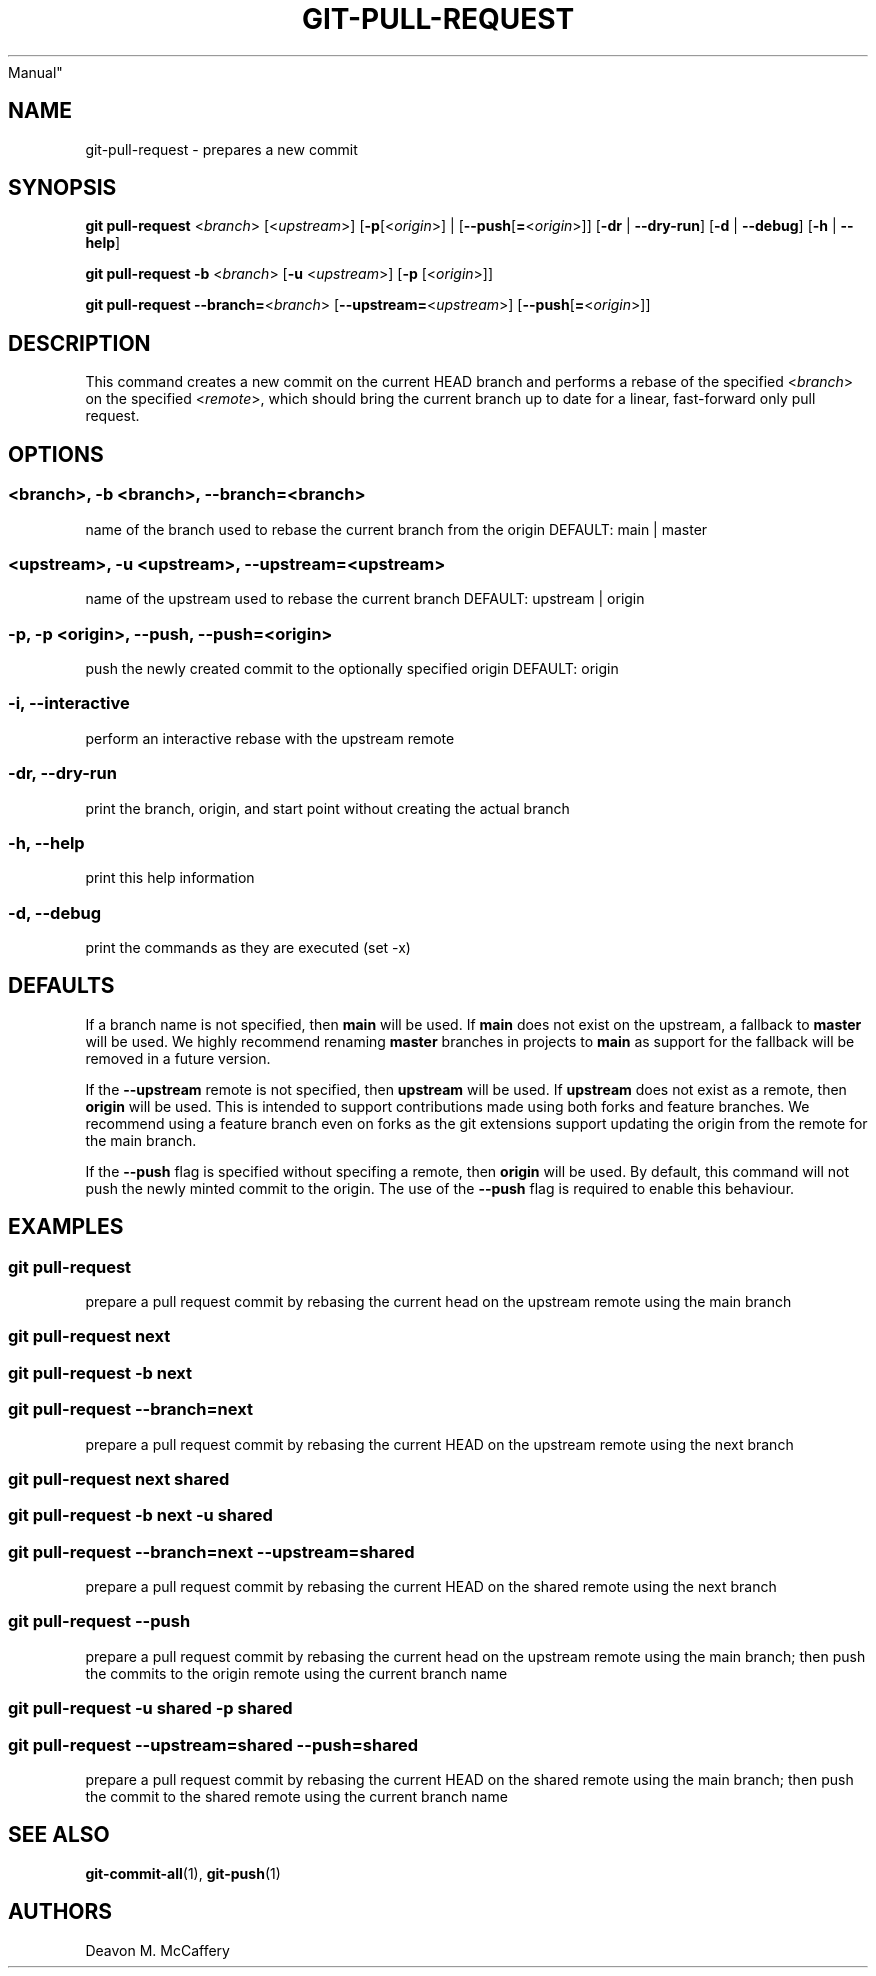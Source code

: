 .TH "GIT-PULL-REQUEST" "1" "November 10, 2021" "Numonic v8.1.0" "Numonic
Manual"
.nh \" Turn off hyphenation by default.
.SH NAME
.PP
git-pull-request - prepares a new commit
.SH SYNOPSIS
.PP
\f[B]git\f[R] \f[B]pull-request\f[R] <\f[I]branch\f[R]>
[<\f[I]upstream\f[R]>] [\f[B]-p\f[R][<\f[I]origin\f[R]>] |
[\f[B]--push\f[R][\f[B]=\f[R]<\f[I]origin\f[R]>]] [\f[B]-dr\f[R] |
\f[B]--dry-run\f[R]] [\f[B]-d\f[R] | \f[B]--debug\f[R]] [\f[B]-h\f[R] |
\f[B]--help\f[R]]
.PP
\f[B]git\f[R] \f[B]pull-request\f[R] \f[B]-b\f[R] <\f[I]branch\f[R]>
[\f[B]-u\f[R] <\f[I]upstream\f[R]>] [\f[B]-p\f[R] [<\f[I]origin\f[R]>]]
.PP
\f[B]git\f[R] \f[B]pull-request\f[R]
\f[B]--branch=\f[R]<\f[I]branch\f[R]>
[\f[B]--upstream=\f[R]<\f[I]upstream\f[R]>]
[\f[B]--push\f[R][\f[B]=\f[R]<\f[I]origin\f[R]>]]
.SH DESCRIPTION
.PP
This command creates a new commit on the current HEAD branch and
performs a rebase of the specified <\f[I]branch\f[R]> on the specified
<\f[I]remote\f[R]>, which should bring the current branch up to date for
a linear, fast-forward only pull request.
.SH OPTIONS
.SS <branch>, -b <branch>, --branch=<branch>
.PP
name of the branch used to rebase the current branch from the origin
DEFAULT: main | master
.SS <upstream>, -u <upstream>, --upstream=<upstream>
.PP
name of the upstream used to rebase the current branch DEFAULT: upstream
| origin
.SS -p, -p <origin>, --push, --push=<origin>
.PP
push the newly created commit to the optionally specified origin
DEFAULT: origin
.SS -i, --interactive
.PP
perform an interactive rebase with the upstream remote
.SS -dr, --dry-run
.PP
print the branch, origin, and start point without creating the actual
branch
.SS -h, --help
.PP
print this help information
.SS -d, --debug
.PP
print the commands as they are executed (set -x)
.SH DEFAULTS
.PP
If a branch name is not specified, then \f[B]main\f[R] will be used.
If \f[B]main\f[R] does not exist on the upstream, a fallback to
\f[B]master\f[R] will be used.
We highly recommend renaming \f[B]master\f[R] branches in projects to
\f[B]main\f[R] as support for the fallback will be removed in a future
version.
.PP
If the \f[B]--upstream\f[R] remote is not specified, then
\f[B]upstream\f[R] will be used.
If \f[B]upstream\f[R] does not exist as a remote, then \f[B]origin\f[R]
will be used.
This is intended to support contributions made using both forks and
feature branches.
We recommend using a feature branch even on forks as the git extensions
support updating the origin from the remote for the main branch.
.PP
If the \f[B]--push\f[R] flag is specified without specifing a remote,
then \f[B]origin\f[R] will be used.
By default, this command will not push the newly minted commit to the
origin.
The use of the \f[B]--push\f[R] flag is required to enable this
behaviour.
.SH EXAMPLES
.SS git pull-request
.PP
prepare a pull request commit by rebasing the current head on the
upstream remote using the main branch
.SS git pull-request next
.SS git pull-request -b next
.SS git pull-request --branch=next
.PP
prepare a pull request commit by rebasing the current HEAD on the
upstream remote using the next branch
.SS git pull-request next shared
.SS git pull-request -b next -u shared
.SS git pull-request --branch=next --upstream=shared
.PP
prepare a pull request commit by rebasing the current HEAD on the shared
remote using the next branch
.SS git pull-request --push
.PP
prepare a pull request commit by rebasing the current head on the
upstream remote using the main branch; then push the commits to the
origin remote using the current branch name
.SS git pull-request -u shared -p shared
.SS git pull-request --upstream=shared --push=shared
.PP
prepare a pull request commit by rebasing the current HEAD on the shared
remote using the main branch; then push the commit to the shared remote
using the current branch name
.SH SEE ALSO
.PP
\f[B]git-commit-all\f[R](1), \f[B]git-push\f[R](1)
.SH AUTHORS
Deavon M. McCaffery
